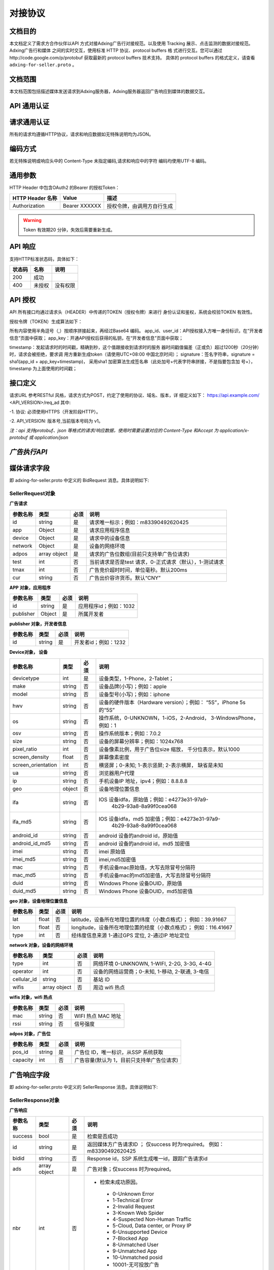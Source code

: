 对接协议
=================
文档目的
-----------------------------------------
本文档定义了需求方合作伙伴以API 方式对接Adxing广告行对接规范。以及使用
Tracking 展示、点击监测的数据对接规范。
Adxing广告行和媒体 之间的实时交互，使用标准 HTTP 协议、protocol buffers 格
式进行交互。您可以通过http://code.google.com/p/protobuf 获取最新的
protocol buffers 技术支持。
具体的 protocol buffers 的格式定义，请查看 ``adxing-for-seller.proto`` 。

文档范围
-----------------------------------------
本文档范围包括描述媒体发送请求到Adxing服务器，Adxing服务器返回广告响应到媒体的数据交互。

API 通用认证
-----------------------------------------

请求通用认证
-----------------------------------------
所有的请求均遵循HTTP协议，请求和响应数据如无特殊说明均为JSON。

编码方式
-----------------------------------------
若无特殊说明或响应头中的 Content-Type 未指定编码,请求和响应中的字符
编码均使用UTF-8 编码。

通用参数
-----------------------------------------
HTTP Header 中包含OAuth2 的Bearer 的授权Token：

+-------------------+----------------+--------------------------------------------------------------+
| HTTP Header 名称  | Value          | 描述                                                         |
+===================+================+==============================================================+
| Authorization     | Bearer XXXXXX  | 授权令牌，由调用方自行生成                                   |
+-------------------+----------------+--------------------------------------------------------------+

.. warning:: Token 有效期20 分钟，失效后需要重新生成。


API 响应
-----------------------------------------
支持HTTP标准状态码，具体如下：

+-------------------+----------------+--------------------------------------------------------------+
| 状态码            | 名称           | 说明                                                         |
+===================+================+==============================================================+
| 200               | 成功           |                                                              |
+-------------------+----------------+--------------------------------------------------------------+
| 400               | 未授权         | 没有权限                                                     |
+-------------------+----------------+--------------------------------------------------------------+


API 授权
-----------------------------------------
API 所有接口均通过请求头（HEADER）中传递的TOKEN（授权令牌）来进行
身份认证和鉴权，系统会校验TOKEN 有效性。

授权令牌（TOKEN）生成算法如下：

.. code-block:: python
    :linenos:

    token=base64(app_id + “,” + user_id+”,”+timestamp + “,” +signature)

所有内容使用半角逗号（,）按顺序拼接起来，再经过Base64 编码。
app_id、user_id：API授权接入方唯一身份标识，在“开发者信息”页面中获取；
app_key：开通API授权后获得的私钥，在“开发者信息”页面中获取；

timestamp：发起请求时的时间戳，精确到秒，这个值跟接收到请求时的服务
器时间戳值偏差（正或负）超过1200秒（20分钟）时，请求会被拒绝，要求调
用方重新生成token（请使用UTC+08:00 中国北京时间）；
signature：签名字符串，signature = sha1(app_id + app_key+timestamp)，
采用sha1 加密算法生成签名串（此处加号+代表字符串拼接，不是指要包含加
号+），timestamp 为上面使用的时间戳；



接口定义
-----------------------------------------
请求URL 参考RESTful 风格，请求方式为POST，约定了使用的协议、域名、版本，详
细定义如下：
https://api.example.com/ <API_VERSION>/req_ad
其中:

-1. 协议: 必须使用HTTPS（开发阶段HTTP）。

-2. API_VERSION: 版本号,当前版本号码为 v1。

*注：api 支持protobuf、json 等格式的请求/响应数据，使用时需要设置对应的
Content-Type 和Accept 为 application/x-protobuf 或 application/json*


`广告执行API`
-----------------------------------------
媒体请求字段
-----------------------------------------
即 adxing-for-seller.proto 中定义的 BidRequest 消息。具体说明如下:

**SellerRequest对象**
~~~~~~~~~~~~~~~~~~~~~~~~~~~~~~~~
**广告请求**

+---------------+----------------+-------+-------------------------------------------------------+
| 参数名称      | 类型           | 必须  | 说明                                                  |
+===============+================+=======+=======================================================+
| id            | string         | 是    | 请求唯一标示；例如：m83390492620425                   |
+---------------+----------------+-------+-------------------------------------------------------+
| app           | Object         | 是    | 请求应用程序信息                                      |
+---------------+----------------+-------+-------------------------------------------------------+
| device        | Object         | 是    | 请求中的设备信息                                      |
+---------------+----------------+-------+-------------------------------------------------------+
| network       | Object         | 是    | 设备的网络环境                                        |
+---------------+----------------+-------+-------------------------------------------------------+
| adpos         | array object   | 是    |请求的广告位数组(目前只支持单广告位请求)               |
+---------------+----------------+-------+-------------------------------------------------------+
| test          | int            | 否    |当前请求是否是test 请求，0-正式请求（默认），1-测试请求|
+---------------+----------------+-------+-------------------------------------------------------+
| tmax          | int            | 否    | 广告竞价超时时间，单位毫秒。默认200ms                 |
+---------------+----------------+-------+-------------------------------------------------------+
| cur           | string         | 否    | 广告出价容许货币。默认“CNY”                           |
+---------------+----------------+-------+-------------------------------------------------------+


**APP 对象，应用程序**

+---------------+----------------+-------+-------------------------------------------------------+
| 参数名称      | 类型           | 必须  | 说明                                                  |
+===============+================+=======+=======================================================+
| id            | string         | 是    | 应用程序id；例如：1032                                |
+---------------+----------------+-------+-------------------------------------------------------+
| publisher     | Object         | 是    | 所属开发者                                            |
+---------------+----------------+-------+-------------------------------------------------------+

**publisher 对象，开发者信息**

+---------------+----------------+-------+-------------------------------------------------------+
| 参数名称      | 类型           | 必须  | 说明                                                  |
+===============+================+=======+=======================================================+
| id            | string         | 是    | 开发者id；例如：1232                                  |
+---------------+----------------+-------+-------------------------------------------------------+


**Device对象， 设备**

+--------------------+----------------+-------+-------------------------------------------------------+
| 参数名称           | 类型           | 必须  | 说明                                                  |
+====================+================+=======+=======================================================+
| devicetype         | int            | 是    | 设备类型，1-Phone，2-Tablet；                         |
+--------------------+----------------+-------+-------------------------------------------------------+
| make               | string         | 否    | 设备品牌(小写)；例如：apple                           |
+--------------------+----------------+-------+-------------------------------------------------------+
| model              | string         | 否    | 设备型号(小写)；例如：iphone                          |
+--------------------+----------------+-------+-------------------------------------------------------+
| hwv                | string         | 否    | 设备的硬件版本（Hardware version）；例如：            |
|                    |                |       | “5S”，iPhone 5s 的“5S”                                |
+--------------------+----------------+-------+-------------------------------------------------------+
| os                 | string         | 否    | 操作系统，0-UNKNOWN，1-iOS，2-Android，               |
|                    |                |       | 3-WindowsPhone，例如：1                               |
+--------------------+----------------+-------+-------------------------------------------------------+
| osv                | string         | 否    | 操作系统版本；例如：7.0.2                             |
+--------------------+----------------+-------+-------------------------------------------------------+
| size               | string         | 否    | 设备的屏幕分辨率；例如：1024x768                      |
+--------------------+----------------+-------+-------------------------------------------------------+
| pixel_ratio        | int            | 否    | 设备像素比例，用于广告位size 缩放，                   |
|                    |                |       | 千分位表示，默认1000                                  |
+--------------------+----------------+-------+-------------------------------------------------------+
| screen_density     | float          | 否    | 屏幕像素密度                                          |
+--------------------+----------------+-------+-------------------------------------------------------+
| screen_orientation | int            | 否    | 横竖屏；0-未知; 1-表示竖屏; 2-表示横屏，              |
|                    |                |       | 缺省是未知                                            |
+--------------------+----------------+-------+-------------------------------------------------------+
| ua                 | string         | 否    | 浏览器用户代理                                        |
+--------------------+----------------+-------+-------------------------------------------------------+
| ip                 | string         | 否    | 手机设备IP 地址，ipv4；例如：8.8.8.8                  |
+--------------------+----------------+-------+-------------------------------------------------------+
| geo                | object         | 否    | 设备地理位置信息                                      |
+--------------------+----------------+-------+-------------------------------------------------------+
| ifa                | string         | 否    | IOS 设备idfa，原始值；例如：e4273e31-97a9-            |
|                    |                |       |     4b29-93a8-8a99f0cea068                            |
+--------------------+----------------+-------+-------------------------------------------------------+
| ifa_md5            | string         | 否    | IOS 设备idfa，md5 加密值；例如：e4273e31-97a9-        |
|                    |                |       |     4b29-93a8-8a99f0cea068                            |
+--------------------+----------------+-------+-------------------------------------------------------+
| android_id         | string         | 否    | android 设备的android id，原始值                      |
|                    |                |       |                                                       |
+--------------------+----------------+-------+-------------------------------------------------------+
| android_id_md5     | string         | 否    | android 设备的android id，md5 加密值                  |
|                    |                |       |                                                       |
+--------------------+----------------+-------+-------------------------------------------------------+
| imei               | string         | 否    | imei 原始值                                           |
+--------------------+----------------+-------+-------------------------------------------------------+
| imei_md5           | string         | 否    | imei,md5加密值                                        |
+--------------------+----------------+-------+-------------------------------------------------------+
| mac                | string         | 否    | 手机设备mac原始值，大写去除冒号分隔符                 |
+--------------------+----------------+-------+-------------------------------------------------------+
| mac_md5            | string         | 否    | 手机设备mac的md5加密值，大写去除冒号分隔符            |
+--------------------+----------------+-------+-------------------------------------------------------+
| duid               | string         | 否    | Windows Phone 设备DUID，原始值                        |
+--------------------+----------------+-------+-------------------------------------------------------+
| duid_md5           | string         | 否    | Windows Phone 设备DUID，md5加密值                     |
+--------------------+----------------+-------+-------------------------------------------------------+


**geo 对象，设备地理位置信息**

+---------------+----------------+-------+-------------------------------------------------------+
| 参数名称      | 类型           | 必须  | 说明                                                  |
+===============+================+=======+=======================================================+
| lat           | float          | 否    | latitude，设备所在地理位置的纬度（小数点格式）；      |
|               |                |       | 例如：39.91667                                        |
+---------------+----------------+-------+-------------------------------------------------------+
| lon           | float          | 否    | longitude，设备所在地理位置的经度（小数点格式）；     |
|               |                |       | 例如：116.41667                                       |
+---------------+----------------+-------+-------------------------------------------------------+
| type          | int            | 否    | 经纬度信息来源 1-通过GPS 定位, 2-通过IP 地址定位      |
+---------------+----------------+-------+-------------------------------------------------------+




**network 对象，设备的网络环境**

+---------------+----------------+-------+-------------------------------------------------------+
| 参数名称      | 类型           | 必须  | 说明                                                  |
+===============+================+=======+=======================================================+
| type          | int            | 否    | 网络环境 0-UNKNOWN, 1-WIFI, 2-2G, 3-3G, 4-4G          |
|               |                |       |                                                       |
+---------------+----------------+-------+-------------------------------------------------------+
| operator      | int            | 否    | 设备的网络运营商；0-未知, 1-移动, 2-联通, 3-电信      |
|               |                |       |                                                       |
+---------------+----------------+-------+-------------------------------------------------------+
| cellular_id   | string         | 否    | 基站 ID                                               |
+---------------+----------------+-------+-------------------------------------------------------+
| wifis         | array object   | 否    | 周边 wifi 热点                                        |
+---------------+----------------+-------+-------------------------------------------------------+




**wifis 对象，wifi 热点**

+---------------+----------------+-------+-------------------------------------------------------+
| 参数名称      | 类型           | 必须  | 说明                                                  |
+===============+================+=======+=======================================================+
| mac           | string         | 否    | WIFI 热点 MAC 地址                                    |
|               |                |       |                                                       |
+---------------+----------------+-------+-------------------------------------------------------+
| rssi          | string         | 否    | 信号强度                                              |
|               |                |       |                                                       |
+---------------+----------------+-------+-------------------------------------------------------+



**adpos 对象，广告位**

+---------------+----------------+-------+-------------------------------------------------------+
| 参数名称      | 类型           | 必须  | 说明                                                  |
+===============+================+=======+=======================================================+
| pos_id        | string         | 是    | 广告位 ID，唯一标识，从SSP 系统获取                   |
|               |                |       |                                                       |
+---------------+----------------+-------+-------------------------------------------------------+
| capacity      | int            | 否    | 广告容量(默认为 1，目前只支持单广告位请求)            |
|               |                |       |                                                       |
+---------------+----------------+-------+-------------------------------------------------------+



广告响应字段
-----------------------------------------
即 adxing-for-seller.proto 中定义的 SellerResponse 消息。具体说明如下:

**SellerResponse对象**
~~~~~~~~~~~~~~~~~~~~~~~~~~~~~~~~
**广告响应**

+---------------+----------------+-------+-------------------------------------------------------+
| 参数名称      | 类型           | 必须  | 说明                                                  |
+===============+================+=======+=======================================================+
| success       | bool           | 是    | 检索是否成功                                          |
+---------------+----------------+-------+-------------------------------------------------------+
| id            | string         | 是    | 返回媒体方广告请求ID ； 仅success 时为required。      |
|               |                |       | 例如：m83390492620425                                 |
+---------------+----------------+-------+-------------------------------------------------------+
| bidid         | string         | 否    | Response id，SSP 系统生成唯一id，跟踪广告请求id       |
+---------------+----------------+-------+-------------------------------------------------------+
| ads           | array object   | 是    | 广告对象；仅success 时为required。                    |
+---------------+----------------+-------+-------------------------------------------------------+
| nbr           | int            | 否    |-  检索未成功原因。                                    |
|               |                |       |                                                       |
|               |                |       | -  0-Unknown Error                                    |
|               |                |       | -  1-Technical Error                                  |
|               |                |       | -  2-Invalid Request                                  |
|               |                |       | -  3-Known Web Spider                                 |
|               |                |       | -  4-Suspected Non-Human Traffic                      |
|               |                |       | -  5-Cloud, Data center, or Proxy IP                  |
|               |                |       | -  6-Unsupported Device                               |
|               |                |       | -  7-Blocked App                                      |
|               |                |       | -  8-Unmatched User                                   |
|               |                |       | -  9-Unmatched App                                    |
|               |                |       | -  10-Unmatched posid                                 |
|               |                |       | -  10001-无可投放广告                                 |
|               |                |       | -  10101-流量规则不可用                               |
|               |                |       |                                                       |
+---------------+----------------+-------+-------------------------------------------------------+


**ads 对象**

+---------------------+----------------+-------+-------------------------------------------------------+
| 参数名称            | 类型           | 必须  | 说明                                                  |
+=====================+================+=======+=======================================================+
| id                  | string         | 否    | 跟踪竞价广告id，SSP 系统生成唯一id                    |
|                     |                |       |                                                       |
+---------------------+----------------+-------+-------------------------------------------------------+
| cost_type           | int            | 否    | 计费方式 1-cpc, 2-cpm                                 |
|                     |                |       |                                                       |
+---------------------+----------------+-------+-------------------------------------------------------+
| price               | float          | 否    | 广告出价，单位元；例如 1.23                           |
|                     |                |       |                                                       |
+---------------------+----------------+-------+-------------------------------------------------------+
| pos_id              | string         | 是    | 广告位 ID                                             |
|                     |                |       |                                                       |
+---------------------+----------------+-------+-------------------------------------------------------+
| interaction_type    | int            | 是    | - 广告交互类型                                        |
|                     |                |       | - 0-NO_INTERACT                                       |
|                     |                |       | - 1-SURFING( 打开网页， 默认)                         |
|                     |                |       | - 2-DOWNLOAD(下载)                                    |
|                     |                |       |                                                       |
+---------------------+----------------+-------+-------------------------------------------------------+
| creative_elements   | object         | 是    | 创意元素；广告位广告类型对应具体广告元素，            |
|                     |                |       | 见附录“广告位返回广 告元素参照表”                     |
+---------------------+----------------+-------+-------------------------------------------------------+
| site_url            | string         | 否    | 推广标的物地址，最终落地页地址                        |
|                     |                |       |                                                       |
+---------------------+----------------+-------+-------------------------------------------------------+
| click_tracking_url  | string         | 否    | 点击地址（同步点击监测地址）。                        |
|                     |                |       |                                                       |
|                     |                |       | 注：如果site_url、click_tracking_url同时存在，点击响应|
|                     |                |       | 地址为click_tracking_url                              |
|                     |                |       |                                                       |
+---------------------+----------------+-------+-------------------------------------------------------+
| click_tracking_urls | array          | 否    | 异步点击监测地址，最多同时支持3条                     |
|                     |                |       |                                                       |
|                     |                |       | 注：仅存在异步上报地址时，媒体客户端需要在点击响应    |
|                     |                |       | site_url或click_tracking_url跳转的同时，单独上报      |
|                     |                |       | call）单条或多条异步点击监测地址                      |
+---------------------+----------------+-------+-------------------------------------------------------+
| imp_tracking_urls   | array          | 否    | 曝光监控地址，最多同时支持3条                         |
|                     |                |       |                                                       |
|                     |                |       |                                                       |
|                     |                |       | * 格式请参考附录"6. 展示、点击监测对接URL" *          |
+---------------------+----------------+-------+-------------------------------------------------------+



**creative_elements对象**

+---------------+----------------+-------+-------------------------------------------------------+
| 参数名称      | 类型           | 必须  | 说明                                                  |
+===============+================+=======+=======================================================+
|corporate_name | string         | 否    | 商标名称                                              |
|               |                |       |                                                       |
+---------------+----------------+-------+-------------------------------------------------------+
|corporate_img  | string         | 否    | 商标，图片url                                         |
|               |                |       |                                                       |
+---------------+----------------+-------+-------------------------------------------------------+
|image          | string         | 否    | 图片1 url                                             |
|               |                |       |                                                       |
+---------------+----------------+-------+-------------------------------------------------------+
|image2         | string         | 否    | 图片2 url                                             |
|               |                |       |                                                       |
+---------------+----------------+-------+-------------------------------------------------------+
|image3         | string         | 否    | 图片3 url                                             |
|               |                |       |                                                       |
+---------------+----------------+-------+-------------------------------------------------------+
|title          | string         | 否    | 广告文案                                              |
|               |                |       |                                                       |
+---------------+----------------+-------+-------------------------------------------------------+
|description    | string         | 否    | 广告描述                                              |
|               |                |       |                                                       |
+---------------+----------------+-------+-------------------------------------------------------+
|video          | string         | 否    | VIDEO url                                             |
|               |                |       |                                                       |
+---------------+----------------+-------+-------------------------------------------------------+



展示、点击监测对接API
-----------------------------------------
适用于合作的移动媒体，对于投放过程中的监测服务，格式如下:

**点击监测**
~~~~~~~~~~~~~~~~~~~~~~~~~~~~~~~~
http://mmptr.wa.sbox.limei.com/mtx/c?id=90826883437541799



**展⽰监测**
~~~~~~~~~~~~~~~~~~~~~~~~~~~~~~~~
http://mmptr.wa.sbox.limei.com/at/i?id=908268834375417992
http://mmptr.wa.sbox.limei.com/mtx/i?id=908268834375417992


附录
-----------------------------------------
**广告位返回广告元素参照表**
~~~~~~~~~~~~~~~~~~~~~~~~~~~~~~~~


+---------------+-------------------------------------+-------------------------------------------+
| 广告位类型    | 规格名称                            | 支持创意元素                              |
+===============+=====================================+===========================================+
| 1-横幅        |                                     | image                                     |
+---------------+-------------------------------------+-------------------------------------------+
| 2-插屏        |                                     | image                                     |
+---------------+-------------------------------------+-------------------------------------------+
| 3-开屏        |                                     | image                                     |
+---------------+-------------------------------------+-------------------------------------------+
|               |商标图、标题、描述、详情图           | corporate_img,title,description,image     |
+               +-------------------------------------+-------------------------------------------+
|               |商标图、标题、描述                   | corporate_img,title,description           |
+               +-------------------------------------+-------------------------------------------+
| 4-原生Feeds   |商标图、标题                         | corporate_img,title                       |
+               +-------------------------------------+-------------------------------------------+
|               |标题、描述、详情图                   | title,description,image                   |
+               +-------------------------------------+-------------------------------------------+
|               |标题、详情图                         | title,image                               |
+               +-------------------------------------+-------------------------------------------+
|               | 3 图、描述                          | image,image2,image3,description           |
+---------------+-------------------------------------+-------------------------------------------+
| 5-原生视频    | 信息流视频，带商标                  | corporate_name,corporate_img,description  |
|               |                                     | ,video                                    |
+               +-------------------------------------+-------------------------------------------+
|               | 正文视频                            | description,video                         |
+---------------+-------------------------------------+-------------------------------------------+
